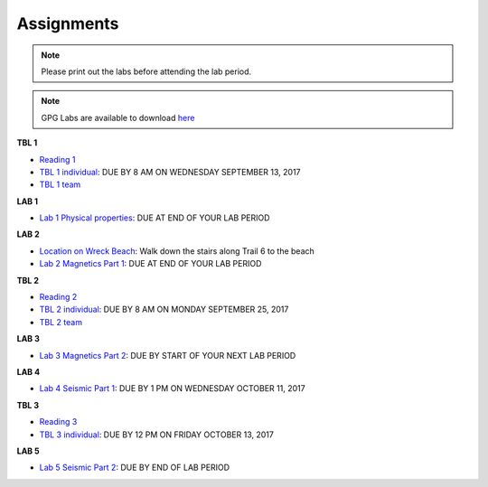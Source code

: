 .. _assignments:

Assignments
===========

.. note:: Please print out the labs before attending the lab period.

.. note:: GPG Labs are available to download `here`_

**TBL 1**

- `Reading 1`_
- `TBL 1 individual`_: DUE BY 8 AM ON WEDNESDAY SEPTEMBER 13, 2017
- `TBL 1 team`_

**LAB 1**

- `Lab 1 Physical properties`_: DUE AT END OF YOUR LAB PERIOD

**LAB 2**

- `Location on Wreck Beach`_: Walk down the stairs along Trail 6 to the beach
- `Lab 2 Magnetics Part 1`_: DUE AT END OF YOUR LAB PERIOD

**TBL 2**

- `Reading 2`_
- `TBL 2 individual`_: DUE BY 8 AM ON MONDAY SEPTEMBER 25, 2017 
- `TBL 2 team`_

**LAB 3**

- `Lab 3 Magnetics Part 2`_: DUE BY START OF YOUR NEXT LAB PERIOD

**LAB 4**

- `Lab 4 Seismic Part 1`_: DUE BY 1 PM ON WEDNESDAY OCTOBER 11, 2017

**TBL 3**

- `Reading 3`_
- `TBL 3 individual`_: DUE BY 12 PM ON FRIDAY OCTOBER 13, 2017

**LAB 5**

- `Lab 5 Seismic Part 2`_: DUE BY END OF LAB PERIOD

.. _Reading 1: https://github.com/ubcgif/eosc350website/raw/master/assets/2016/0_PhysicalProperties/Hodgson_Ireland_First_Break_Aug_2009.pdf
.. _TBL 1 individual: https://docs.google.com/forms/d/e/1FAIpQLSfyAZRdo1F8jSuToG76Taz8AaKXwiEUjt7gmIIRPGdIfoD_IA/viewform
.. _TBL 1 team: https://github.com/ubcgif/eosc350website/raw/master/assets/2017/0_PhysicalProperties/TBL1Team.pdf
.. _Lab 1 Physical properties: https://github.com/ubcgif/eosc350website/raw/master/assets/2017/0_PhysicalProperties/Lab1_Student_Copy.pdf
.. _Location on Wreck Beach: https://goo.gl/maps/18cSjW8CBAH2
.. _Lab 2 Magnetics Part 1: https://github.com/ubcgif/eosc350website/raw/master/assets/2017/2_Magnetics/Lab2_Students.pdf
.. _Reading 2: https://github.com/ubcgif/eosc350website/raw/master/assets/2017/2_Magnetics/BrineWellsCaseStudy.pdf
.. _TBL 2 individual: https://goo.gl/forms/dH1wvUUtgWo6bagz1
.. _TBL 2 team: https://github.com/ubcgif/eosc350website/raw/master/assets/2016/2_Magnetics/tbl2_Team_vStudent.pdf
.. _Lab 3 Magnetics Part 2: https://github.com/ubcgif/eosc350website/raw/master/assets/2017/2_Magnetics/Lab3.pdf
.. _Reading 3: https://github.com/ubcgif/eosc350website/raw/master/assets/2016/3_Seismology/Near-surface_SH-wave.pdf
.. _TBL 3 individual: https://goo.gl/forms/bYhiw03Y0tjdShDJ2
.. _Lab 4 Seismic Part 1: https://github.com/ubcgif/eosc350website/raw/master/assets/2017/3_Seismic/Lab4.pdf
.. _here: https://github.com/geoscixyz/gpgLabs
.. _Lab 5 Seismic Part 2: https://github.com/ubcgif/eosc350website/raw/master/assets/2017/3_Seismic/Lab5.pdf
